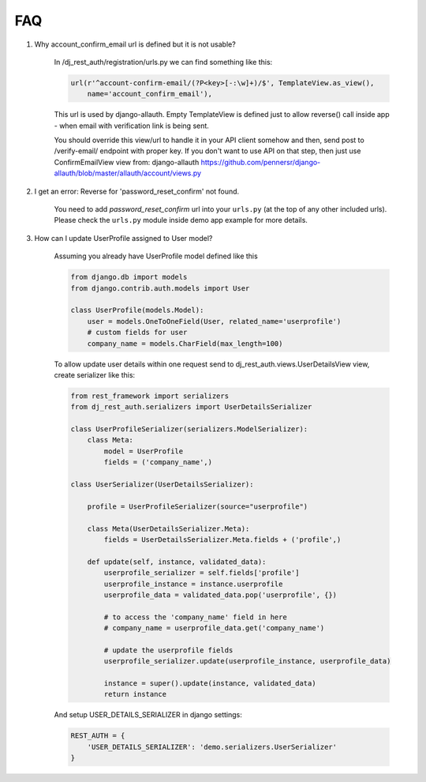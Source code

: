FAQ
===

1. Why account_confirm_email url is defined but it is not usable?

    In /dj_rest_auth/registration/urls.py we can find something like this:

    .. code-block:: python

        url(r'^account-confirm-email/(?P<key>[-:\w]+)/$', TemplateView.as_view(),
            name='account_confirm_email'),

    This url is used by django-allauth. Empty TemplateView is defined just to allow reverse() call inside app - when email with verification link is being sent.

    You should override this view/url to handle it in your API client somehow and then, send post to /verify-email/ endpoint with proper key.
    If you don't want to use API on that step, then just use ConfirmEmailView view from:
    django-allauth https://github.com/pennersr/django-allauth/blob/master/allauth/account/views.py


2. I get an error: Reverse for 'password_reset_confirm' not found.

    You need to add `password_reset_confirm` url into your ``urls.py`` (at the top of any other included urls). Please check the ``urls.py`` module inside demo app example for more details.


3. How can I update UserProfile assigned to User model?

    Assuming you already have UserProfile model defined like this

    .. code-block:: python

        from django.db import models
        from django.contrib.auth.models import User

        class UserProfile(models.Model):
            user = models.OneToOneField(User, related_name='userprofile')
            # custom fields for user
            company_name = models.CharField(max_length=100)

    To allow update user details within one request send to dj_rest_auth.views.UserDetailsView view, create serializer like this:

    .. code-block:: python

        from rest_framework import serializers
        from dj_rest_auth.serializers import UserDetailsSerializer
        
        class UserProfileSerializer(serializers.ModelSerializer):
            class Meta:
                model = UserProfile
                fields = ('company_name',)

        class UserSerializer(UserDetailsSerializer):

            profile = UserProfileSerializer(source="userprofile")

            class Meta(UserDetailsSerializer.Meta):
                fields = UserDetailsSerializer.Meta.fields + ('profile',)

            def update(self, instance, validated_data):
                userprofile_serializer = self.fields['profile']
                userprofile_instance = instance.userprofile
                userprofile_data = validated_data.pop('userprofile', {})
                
                # to access the 'company_name' field in here
                # company_name = userprofile_data.get('company_name')
                
                # update the userprofile fields
                userprofile_serializer.update(userprofile_instance, userprofile_data) 
                
                instance = super().update(instance, validated_data)
                return instance

    And setup USER_DETAILS_SERIALIZER in django settings:

    .. code-block:: python

        REST_AUTH = {
            'USER_DETAILS_SERIALIZER': 'demo.serializers.UserSerializer'
        }

